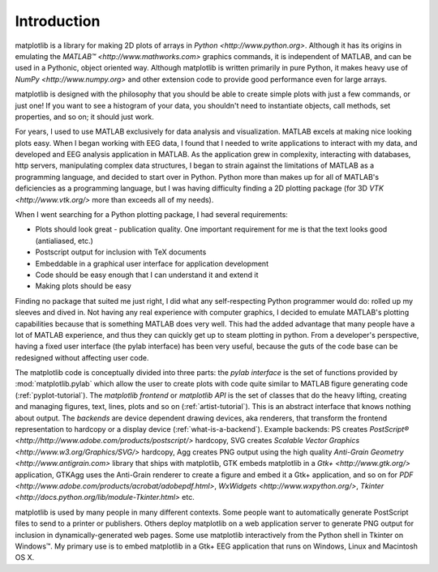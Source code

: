 Introduction
============

matplotlib is a library for making 2D plots of arrays in `Python
<http://www.python.org>`.  Although it has its origins in emulating
the `MATLAB™ <http://www.mathworks.com>` graphics commands, it is
independent of MATLAB, and can be used in a Pythonic, object oriented
way.  Although matplotlib is written primarily in pure Python, it
makes heavy use of `NumPy <http://www.numpy.org>` and other extension
code to provide good performance even for large arrays.

matplotlib is designed with the philosophy that you should be able to
create simple plots with just a few commands, or just one!  If you
want to see a histogram of your data, you shouldn't need to
instantiate objects, call methods, set properties, and so on; it
should just work.

For years, I used to use MATLAB exclusively for data analysis and
visualization.  MATLAB excels at making nice looking plots easy.  When
I began working with EEG data, I found that I needed to write
applications to interact with my data, and developed and EEG analysis
application in MATLAB.  As the application grew in complexity,
interacting with databases, http servers, manipulating complex data
structures, I began to strain against the limitations of MATLAB as a
programming language, and decided to start over in Python.  Python
more than makes up for all of MATLAB's deficiencies as a programming
language, but I was having difficulty finding a 2D plotting package
(for 3D `VTK <http://www.vtk.org/>` more than exceeds all of my
needs).

When I went searching for a Python plotting package, I had several
requirements:

* Plots should look great - publication quality.  One important
  requirement for me is that the text looks good (antialiased, etc.)

* Postscript output for inclusion with TeX documents

* Embeddable in a graphical user interface for application
  development

* Code should be easy enough that I can understand it and extend
  it

* Making plots should be easy

Finding no package that suited me just right, I did what any
self-respecting Python programmer would do: rolled up my sleeves and
dived in.  Not having any real experience with computer graphics, I
decided to emulate MATLAB's plotting capabilities because that is
something MATLAB does very well.  This had the added advantage that
many people have a lot of MATLAB experience, and thus they can
quickly get up to steam plotting in python.  From a developer's
perspective, having a fixed user interface (the pylab interface) has
been very useful, because the guts of the code base can be redesigned
without affecting user code.

The matplotlib code is conceptually divided into three parts: the
*pylab interface* is the set of functions provided by
:mod:`matplotlib.pylab` which allow the user to create plots with code
quite similar to MATLAB figure generating code
(:ref:`pyplot-tutorial`).  The *matplotlib frontend* or *matplotlib
API* is the set of classes that do the heavy lifting, creating and
managing figures, text, lines, plots and so on
(:ref:`artist-tutorial`).  This is an abstract interface that knows
nothing about output.  The *backends* are device dependent drawing
devices, aka renderers, that transform the frontend representation to
hardcopy or a display device (:ref:`what-is-a-backend`).  Example
backends: PS creates `PostScript®
<http://http://www.adobe.com/products/postscript/>` hardcopy, SVG
creates `Scalable Vector Graphics <http://www.w3.org/Graphics/SVG/>`
hardcopy, Agg creates PNG output using the high quality `Anti-Grain
Geometry <http://www.antigrain.com>` library that ships with
matplotlib, GTK embeds matplotlib in a `Gtk+ <http://www.gtk.org/>`
application, GTKAgg uses the Anti-Grain renderer to create a figure
and embed it a Gtk+ application, and so on for `PDF
<http://www.adobe.com/products/acrobat/adobepdf.html>`, `WxWidgets
<http://www.wxpython.org/>`, `Tkinter
<http://docs.python.org/lib/module-Tkinter.html>` etc.

matplotlib is used by many people in many different contexts.  Some
people want to automatically generate PostScript files to send
to a printer or publishers.  Others deploy matplotlib on a web
application server to generate PNG output for inclusion in
dynamically-generated web pages.  Some use matplotlib interactively
from the Python shell in Tkinter on Windows™. My primary use is to
embed matplotlib in a Gtk+ EEG application that runs on Windows, Linux
and Macintosh OS X.

